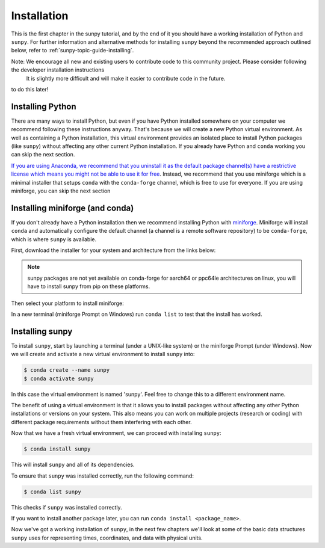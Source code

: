 .. _sunpy-tutorial-installing:

************
Installation
************

This is the first chapter in the sunpy tutorial, and by the end of it you should have a working installation of Python and ``sunpy``.
For further information and alternative methods for installing ``sunpy`` beyond the recommended approach outlined below, refer to :ref:`sunpy-topic-guide-installing`.

Note: We encourage all new and existing users to contribute code to this community project. Please consider following the developer installation instructions
   It is slightly more difficult and will make it easier to contribute code in the future.
to do this later!

Installing Python
=================

There are many ways to install Python, but even if you have Python installed somewhere on your computer we recommend following these instructions anyway.
That's because we will create a new Python virtual environment.
As well as containing a Python installation, this virtual environment provides an isolated place to install Python packages (like ``sunpy``) without affecting any other current Python installation.
If you already have Python and ``conda`` working you can skip the next section.

`If you are using Anaconda, we recommend that you uninstall it as the default package channel(s) have a restrictive license which means you might not be able to use it for free <https://sunpy.org/posts/2024/2024-08-09-anaconda/>`__.
Instead, we recommend that you use miniforge which is a minimal installer that setups ``conda`` with the ``conda-forge`` channel, which is free to use for everyone.
If you are using miniforge, you can skip the next section

.. _sunpy-tutorial-installing-miniforge:

Installing miniforge (and conda)
================================

If you don't already have a Python installation then we recommend installing Python with `miniforge <https://github.com/conda-forge/miniforge/#miniforge>`__.
Miniforge will install ``conda`` and automatically configure the default channel (a channel is a remote software repository) to be ``conda-forge``, which is where ``sunpy`` is available.

First, download the installer for your system and architecture from the links below:

.. note::

   sunpy packages are not yet available on conda-forge for aarch64 or ppc64le
   architectures on linux, you will have to install sunpy from pip on these
   platforms.

.. grid:: 3

    .. grid-item-card:: Linux

        `x86-64 <https://github.com/conda-forge/miniforge/releases/latest/download/Miniforge3-Linux-x86_64.sh>`__

        `aarch64 <https://github.com/conda-forge/miniforge/releases/latest/download/Miniforge3-Linux-aarch64.sh>`__

        `ppc64le <https://github.com/conda-forge/miniforge/releases/latest/download/Miniforge3-Linux-ppc64le.sh>`__

    .. grid-item-card:: Windows
        :link: https://github.com/conda-forge/miniforge/releases/latest/download/Miniforge3-Windows-x86_64.exe

        `x86-64 <https://github.com/conda-forge/miniforge/releases/latest/download/Miniforge3-Windows-x86_64.exe>`__

    .. grid-item-card:: Mac

        `arm64 (Apple
        Silicon) <https://github.com/conda-forge/miniforge/releases/latest/download/Miniforge3-MacOSX-arm64.sh>`__

        `x86-64 <https://github.com/conda-forge/miniforge/releases/latest/download/Miniforge3-MacOSX-x86_64.sh>`__

Then select your platform to install miniforge:

.. tab-set::

    .. tab-item:: Linux & Mac
        :sync: platform

        For Linux & Mac, run the downloaded script above using the following command:
        ``bash <filename>``. The following should work:

        .. code-block:: console

            bash Miniforge3-$(uname)-$(uname -m).sh

        Once the installer has completed, restart your terminal or system if the changes don't take effect.

    .. tab-item:: Windows
        :sync: platform

        Double click the executable file downloaded from
        the links above.

        Once the installer has completed you should have a new "miniforge
        Prompt" entry in your start menu.

In a new terminal (miniforge Prompt on Windows) run ``conda list`` to test that the install has worked.

Installing sunpy
================

To install ``sunpy``, start by launching a terminal (under a UNIX-like system) or the miniforge Prompt (under Windows).
Now we will create and activate a new virtual environment to install ``sunpy`` into:

.. code-block:: bash

    $ conda create --name sunpy
    $ conda activate sunpy

In this case the virtual environment is named 'sunpy'.
Feel free to change this to a different environment name.

The benefit of using a virtual environment is that it allows you to install packages without affecting any other Python installations or versions on your system.
This also means you can work on multiple projects (research or coding) with different package requirements without them interfering with each other.

.. dropdown:: Click here if you haven't installed miniforge
    :color: warning

    If you have installed miniforge or are using Anaconda you need to configure conda to get your packages from conda-forge as well as the defaults channel.

    SunPy no longer recommends using the defaults channel at all, see `this blog post <https://sunpy.org/posts/2024/2024-08-09-anaconda/>`__ for details as to why.
    Therefore, if you are using Anaconda or miniconda we would suggest you uninstall it and install miniforge in its place.

    We also appreciate this isn't going to be possible for everyone, so what follows is our best instructions for how to proceed if you are using miniconda or Anaconda.

    The commands you need to run to add conda-forge and make it the default location to install conda packages from are:

    .. code-block:: bash

        $ conda config --add channels conda-forge
        $ conda config --set channel_priority strict

    These commands are taken from the
    `conda-forge documentation <https://conda-forge.org/docs/user/introduction/#how-can-i-install-packages-from-conda-forge>`__.

    Running these commands affect all the environments in your conda installation, critically, including the base Anaconda environment.
    We highly recommend that you do not install new packages, upgrade packages or use your base environment.
    Instead create new environments for all your projects, as you are much less likely to run into any pitfalls while using `multiple channels <https://conda-forge.org/docs/user/tipsandtricks/#multiple-channels>`__ by doing this.

Now that we have a fresh virtual environment, we can proceed with installing ``sunpy``:

.. code-block:: bash

    $ conda install sunpy

This will install ``sunpy`` and all of its dependencies.

To ensure that ``sunpy`` was installed correctly, run the following command:

.. code-block:: bash

    $ conda list sunpy

This checks if ``sunpy`` was installed correctly.

If you want to install another package later, you can run ``conda install <package_name>``.

Now we've got a working installation of ``sunpy``, in the next few chapters we'll look at some of the basic data structures ``sunpy`` uses for representing times, coordinates, and data with physical units.

